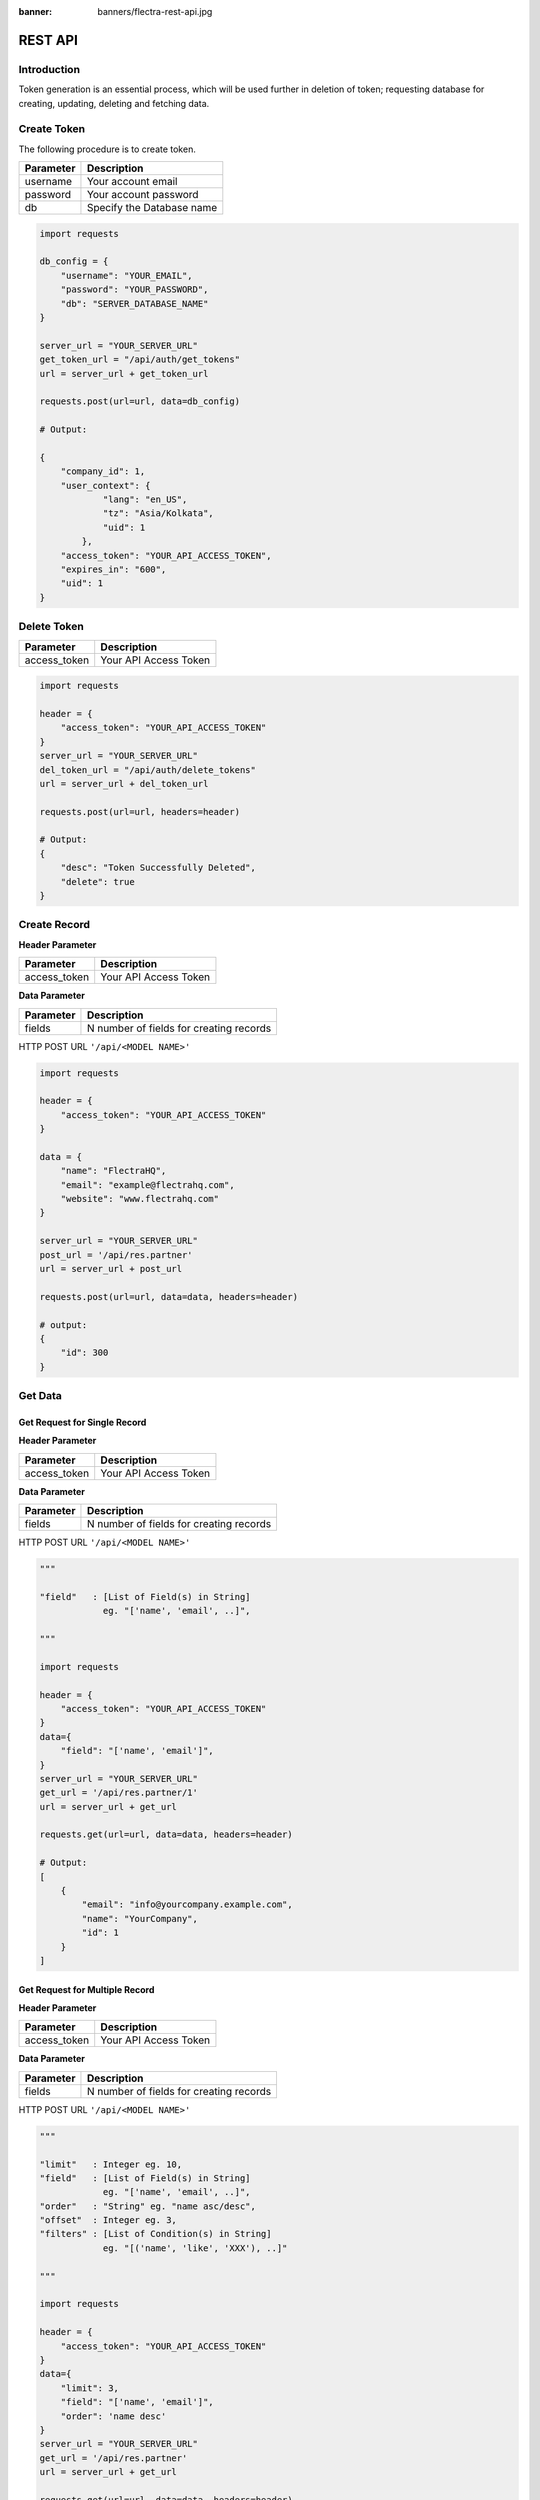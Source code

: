 :banner: banners/flectra-rest-api.jpg

========
REST API
========

Introduction
============

Token generation is an essential process, which will be used further in
deletion of token; requesting database for creating, updating, deleting and fetching data.

Create Token
============

The following procedure is to create token.

+-------------------------+--------------------------+
|Parameter                |Description               |
+=========================+==========================+
|username                 |Your account email        |
+-------------------------+--------------------------+
|password                 |Your account password     |
+-------------------------+--------------------------+
|db                       |Specify the Database name |
+-------------------------+--------------------------+

.. code-block:: python

    import requests

    db_config = {
        "username": "YOUR_EMAIL",
        "password": "YOUR_PASSWORD",
        "db": "SERVER_DATABASE_NAME"
    }

    server_url = "YOUR_SERVER_URL"
    get_token_url = "/api/auth/get_tokens"
    url = server_url + get_token_url

    requests.post(url=url, data=db_config)

    # Output:

    {
        "company_id": 1,
        "user_context": {
                "lang": "en_US",
                "tz": "Asia/Kolkata",
                "uid": 1
            },
        "access_token": "YOUR_API_ACCESS_TOKEN",
        "expires_in": "600",
        "uid": 1
    }


Delete Token
============

+-------------------------+--------------------------+
|Parameter                |Description               |
+=========================+==========================+
|access_token             |Your API Access Token     |
+-------------------------+--------------------------+

.. code-block:: python

    import requests

    header = {
        "access_token": "YOUR_API_ACCESS_TOKEN"
    }
    server_url = "YOUR_SERVER_URL"
    del_token_url = "/api/auth/delete_tokens"
    url = server_url + del_token_url

    requests.post(url=url, headers=header)

    # Output:
    {
        "desc": "Token Successfully Deleted",
        "delete": true
    }

Create Record
=============
**Header Parameter**

+-------------------------+--------------------------+
|Parameter                |Description               |
+=========================+==========================+
|access_token             |Your API Access Token     |
+-------------------------+--------------------------+

**Data Parameter**

+-------------------------+----------------------------------------+
|Parameter                |Description                             |
+=========================+========================================+
|fields                   |N number of fields for creating records |
+-------------------------+----------------------------------------+


HTTP POST URL ``'/api/<MODEL NAME>'``

.. code-block:: python

    import requests

    header = {
        "access_token": "YOUR_API_ACCESS_TOKEN"
    }

    data = {
        "name": "FlectraHQ",
        "email": "example@flectrahq.com",
        "website": "www.flectrahq.com"
    }

    server_url = "YOUR_SERVER_URL"
    post_url = '/api/res.partner'
    url = server_url + post_url

    requests.post(url=url, data=data, headers=header)

    # output:
    {
        "id": 300
    }

Get Data
========

Get Request for Single Record
-----------------------------

**Header Parameter**

+-------------------------+--------------------------+
|Parameter                |Description               |
+=========================+==========================+
|access_token             |Your API Access Token     |
+-------------------------+--------------------------+

**Data Parameter**

+-------------------------+----------------------------------------+
|Parameter                |Description                             |
+=========================+========================================+
|fields                   |N number of fields for creating records |
+-------------------------+----------------------------------------+

HTTP POST URL ``'/api/<MODEL NAME>'``

.. code-block:: python

    """

    "field"   : [List of Field(s) in String]
                eg. "['name', 'email', ..]",

    """

    import requests

    header = {
        "access_token": "YOUR_API_ACCESS_TOKEN"
    }
    data={
        "field": "['name', 'email']",
    }
    server_url = "YOUR_SERVER_URL"
    get_url = '/api/res.partner/1'
    url = server_url + get_url

    requests.get(url=url, data=data, headers=header)

    # Output:
    [
        {
            "email": "info@yourcompany.example.com",
            "name": "YourCompany",
            "id": 1
        }
    ]

Get Request for Multiple Record
-------------------------------

**Header Parameter**

+-------------------------+--------------------------+
|Parameter                |Description               |
+=========================+==========================+
|access_token             |Your API Access Token     |
+-------------------------+--------------------------+

**Data Parameter**

+-------------------------+----------------------------------------+
|Parameter                |Description                             |
+=========================+========================================+
|fields                   |N number of fields for creating records |
+-------------------------+----------------------------------------+

HTTP POST URL ``'/api/<MODEL NAME>'``

.. code-block:: python

    """

    "limit"   : Integer eg. 10,
    "field"   : [List of Field(s) in String]
                eg. "['name', 'email', ..]",
    "order"   : "String" eg. "name asc/desc",
    "offset"  : Integer eg. 3,
    "filters" : [List of Condition(s) in String]
                eg. "[('name', 'like', 'XXX'), ..]"

    """

    import requests

    header = {
        "access_token": "YOUR_API_ACCESS_TOKEN"
    }
    data={
        "limit": 3,
        "field": "['name', 'email']",
        "order": 'name desc'
    }
    server_url = "YOUR_SERVER_URL"
    get_url = '/api/res.partner'
    url = server_url + get_url

    requests.get(url=url, data=data, headers=header)

    # Output:
    {
        "count": 3,
        "results": [
            {
                "email": false,
                "id": 44,
                "name": "Your Company"
            },
            {
                "email": "info@yourcompany.example.com",
                "id": 1,
                "name": "YourCompany"
            },
            {
                "email": "william.jackson@jackson.example.com",
                "id": 33,
                "name": "William Thomas"
            }
        ]
    }

Update Record
=============

**Header Parameter**

+-------------------------+--------------------------+
|Parameter                |Description               |
+=========================+==========================+
|access_token             |Your API Access Token     |
+-------------------------+--------------------------+

**Data Parameter**

+-------------------------+----------------------------------------+
|Parameter                |Description                             |
+=========================+========================================+
|fields                   |N number of fields for creating records |
+-------------------------+----------------------------------------+

HTTP POST URL ``'/api/<MODEL NAME>'``

.. code-block:: python

    import requests

    header = {
        "access_token": "YOUR_API_ACCESS_TOKEN"
    }
    data={
        "name": "FlectraHQ",
        "email": "example@flectrahq.com",
        "website": "www.flectrahq.com"
        "id": 300
    }
    server_url = "YOUR_SERVER_URL"
    put_url = '/api/res.partner'
    url = server_url + put_url

    requests.put(url=url, data=data, headers=header)

    # Output:
    {
        "desc": "Record Updated successfully!",
        "update": true
    }

Delete Record
=============

**Header Parameter**

+-------------------------+--------------------------+
|Parameter                |Description               |
+=========================+==========================+
|access_token             |Your API Access Token     |
+-------------------------+--------------------------+

**Data Parameter**

+-------------------------+----------------------------------------+
|Parameter                |Description                             |
+=========================+========================================+
|fields                   |N number of fields for creating records |
+-------------------------+----------------------------------------+

HTTP POST URL ``'/api/<MODEL NAME>'``

.. code-block:: python

    import requests

    header = {
        "access_token": "YOUR_API_ACCESS_TOKEN"
    }
    data={
        "id": 300
    }
    server_url = "YOUR_SERVER_URL"
    put_url = '/api/res.partner'
    url = server_url + put_url

    requests.delete(url=url, data=data, headers=header)

    # Output:
    {
        "desc": "Record Successfully Deleted!",
        "delete": true
    }

How to enable model for REST API
================================

*   Follow the following steps to enable REST API

    *   Active the developer mode from the settings.
    *   Goto :menuselection:`Settings --> Technical --> Database Structure --> Models.`

There is a column labeled as **REST API**. To enable the model for REST API,
mark the checkbox, which will allow the user to access the model for REST API.

.. image:: ./media/rest_api_access.png
    :align: center
